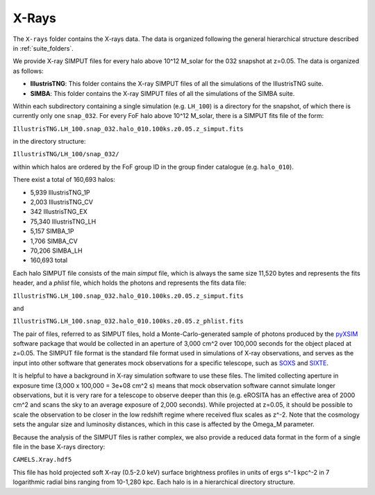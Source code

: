 .. _Xrays:

******
X-Rays
******

The ``X-rays`` folder contains the X-rays data. The data is organized following the general hierarchical structure described in :ref:`suite_folders`.


We provide X-ray SIMPUT files for every halo above 10^12 M_solar for the 032 snapshot at z=0.05. The data is organized as follows:

- **IllustrisTNG**: This folder contains the X-ray SIMPUT files of all the simulations of the IllustrisTNG suite.

- **SIMBA**: This folder contains the X-ray SIMPUT files of all the simulations of the SIMBA suite.

Within each subdirectory containing a single simulation (e.g. ``LH_100``) is a directory for the snapshot, of which there is currently only one ``snap_032``.  For every FoF halo above 10^12 M_solar, there is a SIMPUT fits file of \
the form:

``IllustrisTNG.LH_100.snap_032.halo_010.100ks.z0.05.z_simput.fits``

in the directory structure:

``IllustrisTNG/LH_100/snap_032/``

within which halos are ordered by the FoF group ID in the group finder catalogue (e.g. ``halo_010``).

There exist a total of 160,693 halos:

-    5,939 IllustrisTNG_1P
-    2,003 IllustrisTNG_CV
-     342 IllustrisTNG_EX
-   75,340 IllustrisTNG_LH
-    5,157 SIMBA_1P
-    1,706 SIMBA_CV
-   70,206 SIMBA_LH
-  160,693 total

Each halo SIMPUT file consists of the main *simput* file, which is always the same size 11,520 bytes and represents the fits header, and a *phlist* file, which holds the photons and represents the fits data file:

``IllustrisTNG.LH_100.snap_032.halo_010.100ks.z0.05.z_simput.fits``

and

``IllustrisTNG.LH_100.snap_032.halo_010.100ks.z0.05.z_phlist.fits``

The pair of files, referred to as SIMPUT files, hold a Monte-Carlo-generated sample of photons produced by the `pyXSIM <https://hea-www.cfa.harvard.edu/~jzuhone/pyxsim/>`_ software package that would be collected in an aperture of 3,000 cm^2 over 100,000 seconds for the object placed at z=0.05. The SIMPUT file format is the standard file format used in simulations of X-ray observations, and serves as the input into other software that generates mock observations for a specific telescope, such as `SOXS <https://hea-www.cfa.harvard.edu/soxs/>`_ and `SIXTE <https://www.sternwarte.uni-erlangen.de/research/sixte/>`_.

It is helpful to have a background in X-ray simulation software to use these files.  The limited collecting aperture in exposure time (3,000 x 100,000 = 3e+08 cm^2 s) means that mock observation software cannot simulate longer observations, but it is very rare for a telescope to observe deeper than this (e.g. eROSITA has an effective area of 2000 cm^2 and scans the sky to an average exposure of 2,000 seconds).  While projected at z=0.05, it should be possible to scale the observation to be closer in the low redshift regime where received flux scales as z^-2.  Note that the cosmology sets the angular size and luminosity distances, which in this case is affected by the Omega_M parameter.

Because the analysis of the SIMPUT files is rather complex, we also provide a reduced data format in the form of a single file in the base X-rays directory:

``CAMELS.Xray.hdf5``

This file has hold projected soft X-ray (0.5-2.0 keV) surface brightness profiles in units of ergs s^-1 kpc^-2 in 7 logarithmic radial bins ranging from 10-1,280 kpc.  Each halo is in a hierarchical directory structure.
